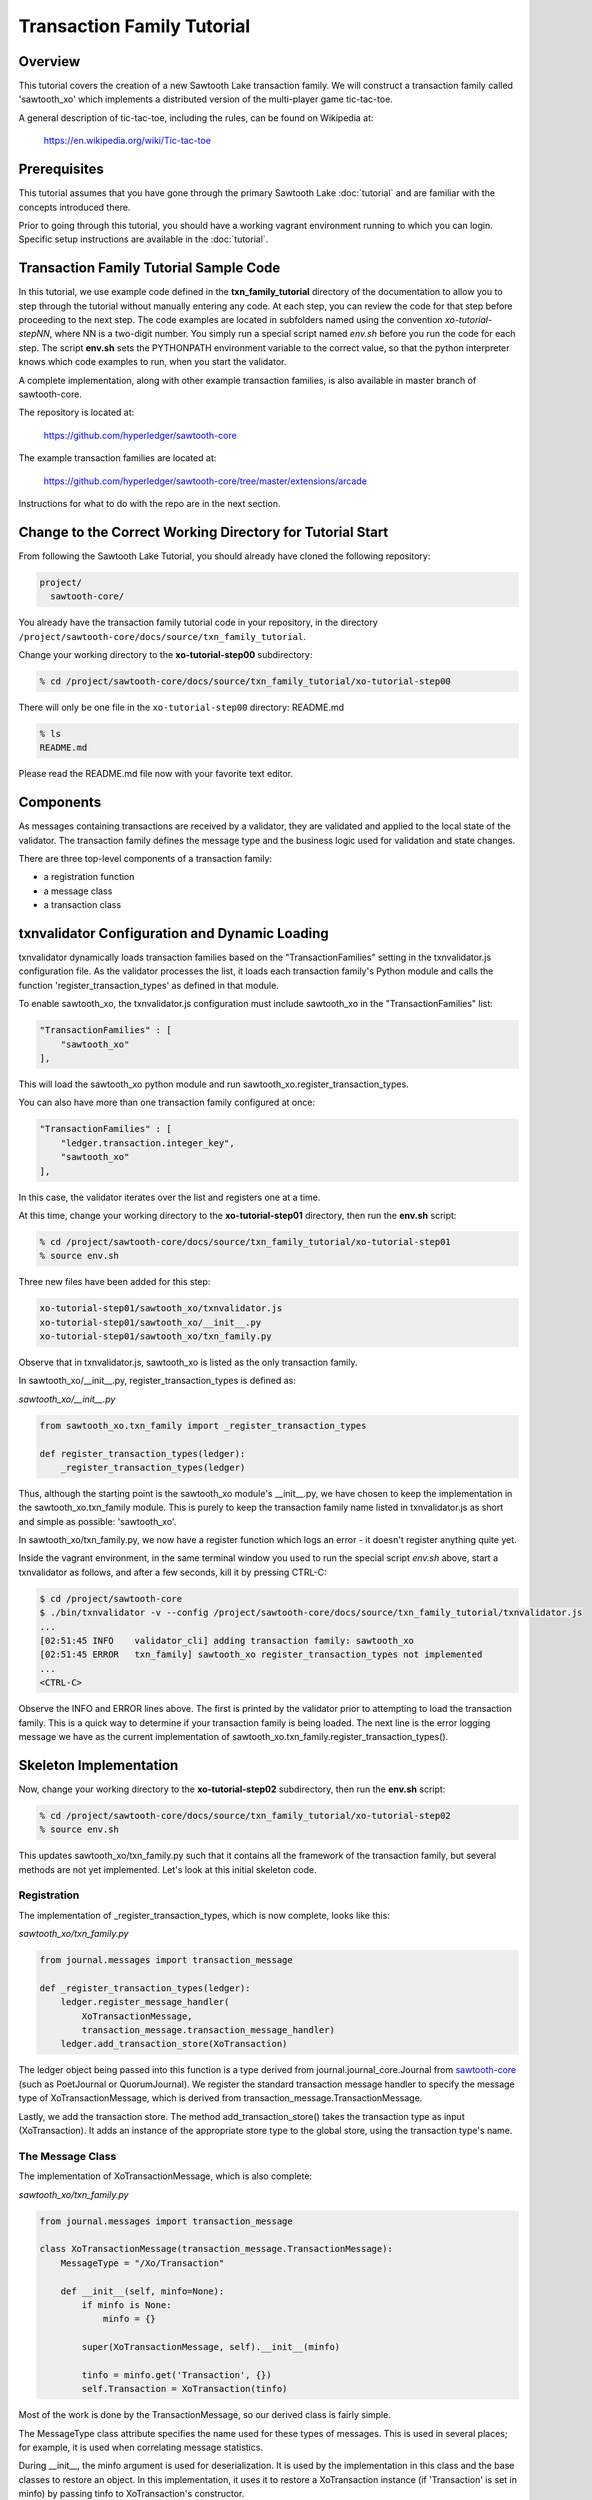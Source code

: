 ***************************
Transaction Family Tutorial
***************************

Overview
========

This tutorial covers the creation of a new Sawtooth Lake transaction family.
We will construct a transaction family called 'sawtooth_xo' which implements
a distributed version of the multi-player game tic-tac-toe.

A general description of tic-tac-toe, including the rules, can be found on
Wikipedia at:

    https://en.wikipedia.org/wiki/Tic-tac-toe

Prerequisites
=============

This tutorial assumes that you have gone through the primary Sawtooth Lake
:doc:`tutorial` and are familiar with the concepts introduced there.

Prior to going through this tutorial, you should have a working vagrant
environment running to which you can login.  Specific setup instructions
are available in the :doc:`tutorial`.

Transaction Family Tutorial Sample Code
=======================================

In this tutorial, we use example code defined in the **txn_family_tutorial**
directory of the documentation to allow you to step through the tutorial without
manually entering any code.  At each step, you can review the code for that step
before proceeding to the next step.  The code examples are located in subfolders
named using the convention *xo-tutorial-stepNN*, where NN is a two-digit number.
You simply run a special script named *env.sh* before you run the code for each
step. The script **env.sh** sets the PYTHONPATH environment variable to the
correct value, so that the python  interpreter knows which code examples to run,
when you  start the validator.


A complete implementation, along with other example transaction families,
is also available in master branch of sawtooth-core.

The repository is located at:

    https://github.com/hyperledger/sawtooth-core

The example transaction families are located at:

    https://github.com/hyperledger/sawtooth-core/tree/master/extensions/arcade

Instructions for what to do with the repo are in the next section.

Change to the Correct Working Directory for Tutorial Start
==========================================================

From following the Sawtooth Lake Tutorial, you should already have cloned the
following repository:

.. code-block:: console

    project/
      sawtooth-core/

You already have the transaction family tutorial code in your repository, in the
directory ``/project/sawtooth-core/docs/source/txn_family_tutorial``. 

Change your working directory to the **xo-tutorial-step00** subdirectory:

.. code-block:: console

    % cd /project/sawtooth-core/docs/source/txn_family_tutorial/xo-tutorial-step00

There will only be one file in the ``xo-tutorial-step00`` directory: README.md 

.. code-block:: console

    % ls
    README.md

Please read the README.md file now with your favorite text editor.

Components
==========

As messages containing transactions are received by a validator, they are
validated and applied to the local state of the validator.  The transaction
family defines the message type and the business logic used for validation
and state changes.

There are three top-level components of a transaction family:

- a registration function
- a message class
- a transaction class

txnvalidator Configuration and Dynamic Loading
==============================================

txnvalidator dynamically loads transaction families based on the
"TransactionFamilies" setting in the txnvalidator.js configuration file.  As
the validator processes the list, it loads each transaction family's Python
module and calls the function 'register_transaction_types' as defined in
that module.

To enable sawtooth_xo, the txnvalidator.js configuration must include
sawtooth_xo in the "TransactionFamilies" list:

.. code-block:: none

    "TransactionFamilies" : [
        "sawtooth_xo"
    ],

This will load the sawtooth_xo python module and run
sawtooth_xo.register_transaction_types.

You can also have more than one transaction family configured at once:

.. code-block:: none

    "TransactionFamilies" : [
        "ledger.transaction.integer_key",
        "sawtooth_xo"
    ],

In this case, the validator iterates over the list and registers one at a
time.

At this time, change your working directory to the **xo-tutorial-step01**
directory, then run the **env.sh** script:

.. code-block:: console

    % cd /project/sawtooth-core/docs/source/txn_family_tutorial/xo-tutorial-step01
    % source env.sh

Three new files have been added for this step:

.. code-block:: console
    
    xo-tutorial-step01/sawtooth_xo/txnvalidator.js
    xo-tutorial-step01/sawtooth_xo/__init__.py
    xo-tutorial-step01/sawtooth_xo/txn_family.py

Observe that in txnvalidator.js, sawtooth_xo is listed as the only transaction
family.

In sawtooth_xo/__init__.py, register_transaction_types is defined as:

*sawtooth_xo/__init__.py*

.. code-block:: python

    from sawtooth_xo.txn_family import _register_transaction_types

    def register_transaction_types(ledger):
        _register_transaction_types(ledger)

Thus, although the starting point is the sawtooth_xo module's __init__.py, we
have chosen to keep the implementation in the sawtooth_xo.txn_family module.
This is purely to keep the transaction family name listed in txnvalidator.js
as short and simple as possible: 'sawtooth_xo'.

In sawtooth_xo/txn_family.py, we now have a register function which logs an
error - it doesn't register anything quite yet.

Inside the vagrant environment, in the same terminal window you used to run the
special script *env.sh* above, start a txnvalidator as follows, and after a few
seconds, kill it by pressing CTRL-C:

.. code-block:: console

    $ cd /project/sawtooth-core
    $ ./bin/txnvalidator -v --config /project/sawtooth-core/docs/source/txn_family_tutorial/txnvalidator.js
    ...
    [02:51:45 INFO    validator_cli] adding transaction family: sawtooth_xo
    [02:51:45 ERROR   txn_family] sawtooth_xo register_transaction_types not implemented
    ...
    <CTRL-C>

Observe the INFO and ERROR lines above.  The first is printed by the
validator prior to attempting to load the transaction family.  This is a
quick way to determine if your transaction family is being loaded.  The
next line is the error logging message we have as the current implementation
of sawtooth_xo.txn_family.register_transaction_types().

Skeleton Implementation
=======================

Now, change your working directory to the **xo-tutorial-step02** subdirectory,
then run the **env.sh** script:

.. code-block:: console

    % cd /project/sawtooth-core/docs/source/txn_family_tutorial/xo-tutorial-step02
    % source env.sh

This updates sawtooth_xo/txn_family.py such that it contains all the framework
of the transaction family, but several methods are not yet implemented.
Let's look at this initial skeleton code.

Registration
------------

The implementation of _register_transaction_types, which is now complete,
looks like this:

*sawtooth_xo/txn_family.py*

.. code-block:: python

    from journal.messages import transaction_message

    def _register_transaction_types(ledger):
        ledger.register_message_handler(
            XoTransactionMessage,
            transaction_message.transaction_message_handler)
        ledger.add_transaction_store(XoTransaction)

The ledger object being passed into this function is a type derived from
journal.journal_core.Journal from `sawtooth-core <http://github.com/HyperLedger/sawtooth-core>`__
(such as PoetJournal or QuorumJournal).  We
register the standard transaction message handler to
specify the message type of XoTransactionMessage, which is derived from
transaction_message.TransactionMessage.

Lastly, we add the transaction store. The method add_transaction_store() takes the
transaction type as input (XoTransaction).  It adds an instance of the
appropriate store type to the global store, using the transaction type's
name.

The Message Class
-----------------

The implementation of XoTransactionMessage, which is also complete:

*sawtooth_xo/txn_family.py*

.. code-block:: python

    from journal.messages import transaction_message

    class XoTransactionMessage(transaction_message.TransactionMessage):
        MessageType = "/Xo/Transaction"

        def __init__(self, minfo=None):
            if minfo is None:
                minfo = {}

            super(XoTransactionMessage, self).__init__(minfo)

            tinfo = minfo.get('Transaction', {})
            self.Transaction = XoTransaction(tinfo)


Most of the work is done by the TransactionMessage, so our derived class
is fairly simple.

The MessageType class attribute specifies the name used for these types of
messages.  This is used in several places; for example, it is used when
correlating message statistics.

During __init__, the minfo argument is used for deserialization.  It is used by
the implementation in this class and the base classes to restore an object.  In
this implementation, it uses it to restore a XoTransaction instance (if
'Transaction' is set in minfo) by passing tinfo to XoTransaction's constructor.

The Transaction Class
---------------------

The transaction class is the heart of a transaction family.  It must define:

- TransactionTypeName class attribute
- TransactionStoreType class attribute
- MessageType class attribute
- An __init__() method which implements deserialization
- A __str__() method
- An is_valid() method which reduces check_valid() to a boolean
- A check_valid() method which throws an exception if the transaction is not valid
- An apply() method which updates the store
- A dump() method which implements serialization

The skeleton implementation is:

*sawtooth_xo/txn_family.py*

.. code-block:: python

    class XoTransaction(transaction.Transaction):
        TransactionTypeName = '/XoTransaction'
        TransactionStoreType = global_store_manager.KeyValueStore
        MessageType = XoTransactionMessage

        def __init__(self, minfo=None):
            if minfo is None:
                minfo = {}

            super(XoTransaction, self).__init__(minfo)

            LOGGER.debug("minfo: %s", repr(minfo))
            LOGGER.error("XoTransaction __init__ not implemented")

        def __str__(self):
            LOGGER.error("XoTransaction __str__ not implemented")
            return "XoTransaction"

        def check_valid(self, store):

            super(XoTransaction, self).check_valid(store)

            LOGGER.debug('checking %s', str(self))

            raise InvalidTransactionError('XoTransaction.check_valid is not implemented')

        def apply(self, store):
            LOGGER.debug('apply %s', str(self))
            LOGGER.error('XoTransaction.apply is not implemented')

        def dump(self):
            result = super(XoTransaction, self).dump()

            LOGGER.error('XoTransaction.dump is not implemented')

            return result


CLI Client
==========

Before we move forward with implementation, we need an easy way to submit
transactions to a validator.  We also need a way to view the current state
of the store (which in this case, will be game state).

Describing the CLI client in detail is out-of-scope for this tutorial, but
we will point out a few important pieces.

At this time, change your working directory to the xo-tutorial-step03 directory,
then run the **env.sh** script:

.. code-block:: console

    % cd /project/sawtooth-core/docs/source/txn_family_tutorial/xo-tutorial-step03
    % source env.sh

Three new files have been added:

.. code-block:: none

    xo-tutorial-step03/bin/xo
    xo-tutorial-step03/sawtooth-xo/xo_cli.py
    xo-tutorial-step03/sawtooth-xo/xo_client.py

bin/xo is a small script which launches the CLI code contained in xo_cli.py.
We will not dive deep into the implementation of the CLI itself; it is fairly
straight-forward argparse code.  However, we will use it extensively to
submit transactions and web API requests to the validator.

xo_client.py contains an implementation of XoClient, which is derived from
SawtoothClient.  The SawtoothClient base class takes care of all of the
details related to submitting transactions and retrieving state.  XoClient
provides a couple methods for creating transactions:

*sawtooth_xo/xo_client.py*

.. code-block:: python

    def create(self, name):
        update = {
            'Action': 'CREATE',
            'Name': name
        }

        return self.sendtxn(XoTransaction, XoTransactionMessage, update)

    def take(self, name, space):
        update = {
            'Action': 'TAKE',
            'Name': name,
            'Space': space,
        }

        return self.sendtxn(XoTransaction, XoTransactionMessage, update)

In both cases, an XoTransaction is sent (wrapped in a XoTransactionMessage),
but the update has different actions.  The two allowable actions for
our tic-tac-toe implementation are CREATE and TAKE.  CREATE takes the name
of the game to create, and TAKE takes the name of the game and the space.  We
imply all other implementation from the state of the transaction family's
store.

Another thing to note is that XoClient is aware of the XoTransaction
family and will run check_valid() and apply() locally prior to sending
the transaction to the validator.  This allows the CLI client to catch
obvious errors prior to submitting them as a transaction.

Let's submit a transaction and see the result.

First, startup txnvaldiator inside vagrant (and leave it running):

.. note:: Start the txnvalidator in the same terminal window in which you ran the **env.sh** script, 
          or run the following commands from a new vagrant window (log in with "vagrant ssh"):

          .. code-block:: console

            $ source /project/sawtooth-core/docs/source/txn_family_tutorial/xo-tutorial-step03/env.sh

.. code-block:: console

    $ cd /project/sawtooth-core
    $ ./bin/txnvalidator -v --config /project/sawtooth-core/docs/source/txn_family_tutorial/txnvalidator.js

Next, in a separate vagrant window, use the xo CLI to create a key for player1:

.. code-block:: console

    % source /project/sawtooth-core/docs/source/txn_family_tutorial/xo-tutorial-step03/env.sh
    $ cd /project/sawtooth-core
    $ ./bin/xo init --username=player1

Then, attempt to create a game:

.. code-block:: console

    $ ./bin/xo create -vvv game000
    [04:02:01 DEBUG   client] fetch state from http://localhost:8800/XoTransaction/*
    [04:02:01 DEBUG   client] get content from url <http://localhost:8800/store/XoTransaction/*>
    [04:02:01 DEBUG   client] set signing key from file /home/vagrant/.sawtooth/keys/player1.wif
    [04:02:01 DEBUG   txn_family] minfo: {'Action': 'CREATE', 'Name': 'game000'}
    [04:02:01 ERROR   txn_family] XoTransaction __init__ not implemented
    [04:02:01 ERROR   txn_family] XoTransaction.dump is not implemented
    [04:02:01 ERROR   txn_family] XoTransaction __str__ not implemented
    [04:02:01 DEBUG   txn_family] checking XoTransaction
    Error: XoTransaction.check_valid is not implemented

Stop the validator with CTRL-C.

Great! The client fetched the state (which will have been empty, but note the
URL, that's our store), created a signed transaction, then ran check_valid.
Since we throw an exception in check_valid, we got the expected error message.

Now we are ready to complete the rest of the implementation.

Serialization and Deserialization
=================================

At this time, change your working directory to the xo-tutorial-step04 directory:

.. code-block:: console

    % cd /project/sawtooth-core/docs/source/txn_family_tutorial/xo-tutorial-step04

As we saw in the client section, we have two possible actions: CREATE and TAKE.
CREATE requires a name, and TAKE requires a name and a space.  So we have three
fields that make up a transaction: Action, Name, and Space.

The __init__() implementation restores these fields from minfo if they are
present there during construction:

*sawtooth_xo/txn_family.py*

.. code-block:: python

    class XoTransaction(transaction.Transaction):
        def __init__(self, minfo=None):
            if minfo is None:
                minfo = {}

            super(XoTransaction, self).__init__(minfo)

            LOGGER.debug("minfo: %s", repr(minfo))
            self._name = minfo['Name'] if 'Name' in minfo else None
            self._action = minfo['Action'] if 'Action' in minfo else None
            self._space = minfo['Space'] if 'Space' in minfo else None

If they are not specified in minfo, they default to None.

The dump() method does the reverse and serializes the data:

*sawtooth_xo/txn_family.py*

.. code-block:: python

    def dump(self):
        result = super(XoTransaction, self).dump()

        result['Action'] = self._action
        result['Name'] = self._name
        if self._space is not None:
            result['Space'] = self._space

        return result

Note that the implementation of __init__() and dump() define the structure of
the transaction data.  Both of these methods call their base classes.  The base
classes will add/restore additional fields to the transaction.

We can now also implement __str__() since all the relevant fields are defined:

*sawtooth_xo/txn_family.py*

.. code-block:: python

    def __str__(self):
        try:
            oid = self.OriginatorID
        except AssertionError:
            oid = "unknown"
        return "({0} {1} {2})".format(oid,
                                      self._name,
                                      self._space)


Implementing apply() and check_valid()
======================================

The check_valid() method throws an XoException if the transaction can not be
applied for some reason.  For example, it will throw an exception if, during
a CREATE, a game name is already in use.

The apply() method takes the transaction's data and modifies the store in
the appropriate way.  It assumes that check_valid() has been called just
before, in that it does not re-check everything checked with check_valid().

The implementation of check_valid():

*sawtooth_xo/txn_family.py*

.. code-block:: python

    def check_valid(self, store):
        super(XoTransaction, self).check_valid(store)

        LOGGER.debug('checking %s', str(self))

        if self._name is None or self._name == '':
            raise InvalidTransactionError('name not set')

        if self._action is None or self._action == '':
            raise InvalidTransactionError('action not set')

        if self._action == 'CREATE':
            if self._name in store:
                raise InvalidTransactionError('game already exists')
        elif self._action == 'TAKE':
            if self._space is None:
                raise InvalidTransactionError('TAKE requires space')

            if self._space < 1 or self._space > 9:
                raise InvalidTransactionError('invalid space')

            if self._name not in store:
                raise InvalidTransactionError('no such game')

            state = store[self._name]['State']
            if state in ['P1-WIN', 'P2-WIN', 'TIE']:
                raise InvalidTransactionError('game complete')

            if state == 'P1-NEXT' and 'Player1' in store[self._name]:
                player1 = store[self._name]['Player1']
                if player1 != self.OriginatorID:
                    raise InvalidTransactionError('invalid player 1')

            if state == 'P2-NEXT' and 'Player2' in store[self._name]:
                player1 = store[self._name]['Player2']
                if player1 != self.OriginatorID:
                    raise InvalidTransactionError('invalid player 2')

            if store[self._name]['Board'][self._space - 1] != '-':
                raise InvalidTransactionError('space already taken')
        else:
            raise InvalidTransactionError('invalid action')

The implementation of apply():

.. code-block:: python

    def apply(self, store):
        LOGGER.debug('apply %s', str(self))

        if self._name in store:
            game = store[self._name].copy()
        else:
            game = {}

        if 'Board' in game:
            board = list(game['Board'])
        else:
            board = list('---------')
            state = 'P1-NEXT'

        if self._space is not None:
            if board.count('X') > board.count('O'):
                board[self._space - 1] = 'O'
                state = 'P1-NEXT'
            else:
                board[self._space - 1] = 'X'
                state = 'P2-NEXT'

            # The first time a space is taken, player 1 will be assigned.  The
            # second time a space is taken, player 2 will be assigned.
            if 'Player1' not in game:
                game['Player1'] = self.OriginatorID
            elif 'Player2' not in game:
                game['Player2'] = self.OriginatorID

        game['Board'] = "".join(board)
        if self._is_win(game['Board'], 'X'):
            state = 'P1-WIN'
        elif self._is_win(game['Board'], 'O'):
            state = 'P2-WIN'
        elif '-' not in game['Board']:
            state = 'TIE'

        game['State'] = state
        store[self._name] = game

The implementation of apply() uses _is_win():

.. code-block:: python

    def _is_win(self, board, letter):
        wins = ((1, 2, 3), (4, 5, 6), (7, 8, 9),
                (1, 4, 7), (2, 5, 8), (3, 6, 9),
                (1, 5, 9), (3, 5, 7))

        for win in wins:
            if (board[win[0] - 1] == letter
                    and board[win[1] - 1] == letter
                    and board[win[2] - 1] == letter):
                return True

        return False

It is now possible to play the game:

.. code-block:: console

    $ source /project/sawtooth-core/docs/source/txn_family_tutorial/xo-tutorial-step04/env.sh
    $ cd /project/sawtooth-core
    $ ./bin/txnvalidator -v --config /project/sawtooth-core/docs/source/txn_family_tutorial/txnvalidator.js

Then, create a game in a separate vagrant window (log in with "vagrant ssh" from the tools directory):

.. code-block:: console

    $ source /project/sawtooth-core/docs/source/txn_family_tutorial/xo-tutorial-step04/env.sh
    $ cd /project/sawtooth-core
    $ ./bin/xo create -vvv game001 --wait
    [04:53:07 DEBUG   client] fetch state from http://localhost:8800/XoTransaction/*
    [04:53:07 DEBUG   client] get content from url <http://localhost:8800/store/XoTransaction/\*>
    [04:53:07 DEBUG   client] set signing key from file /home/vagrant/.sawtooth/keys/player1.wif
    [04:53:07 DEBUG   txn_family] minfo: {'Action': 'CREATE', 'Name': 'game001'}
    [04:53:07 DEBUG   txn_family] checking (1NNxoo58EsR5cCEACiJf9mvoVLrGF37kvV game001 None)
    [04:53:07 DEBUG   txn_family] minfo: {}
    [04:53:07 DEBUG   client] Posting transaction: 12e8a91cb8dcd0fc
    [04:53:07 DEBUG   client] post transaction to http://localhost:8800/Xo/Transaction with DATALEN=349, DATA=<?kTransaction?fActionfCREATElDependencies?dNameggame002eNonce?A??7??7?iSignaturexXHIosnrTVbfgUL2jAc13I2i3H9/bEZ5l6/VGx0W4/H0Sh9BCmwDmku7bsApz3ykfwYr9yEiLprS0fL1YztqOzXqk=oTransactionTypen/XoTransactioni__NONCE__?A??7??Sm__SIGNATURE__xXHC5nsdONidVTX4ond7zOJgXvXOOvkQl5DYRNh1MglAEPSMK5NCDKViUfnuaTjIWyTFRLKTpsqatdBIJEghMXVJE=h__TYPE__o/Xo/Transaction>
    [04:53:07 DEBUG   client] {
      "Transaction": {
        "Action": "CREATE",
        "Dependencies": [],
        "Name": "game001",
        "Nonce": 1465966387.019018,
        "Signature": "HIosnrTVbfgUL2jAc13I2i3H9/bEZ5l6/VGx0W4/H0Sh9BCmwDmku7bsApz3ykfwYr9yEiLprS0fL1YztqOzXqk=",
        "TransactionType": "/XoTransaction"
      },
      "__NONCE__": 1465966387.031697,
      "__SIGNATURE__": "HC5nsdONidVTX4ond7zOJgXvXOOvkQl5DYRNh1MglAEPSMK5NCDKViUfnuaTjIWyTFRLKTpsqatdBIJEghMXVJE=",
      "__TYPE__": "/Xo/Transaction"
    }
    [04:53:07 DEBUG   txn_family] apply (1NNxoo58EsR5cCEACiJf9mvoVLrGF37kvV game001 None)
    [04:53:07 DEBUG   client] get content from url <http://localhost:8800/transaction/12e8a91cb8dcd0fc>
    [04:53:07 DEBUG   client] waiting for transaction 12e8a91cb8dcd0fc to commit
    [04:53:12 DEBUG   client] get content from url <http://localhost:8800/transaction/12e8a91cb8dcd0fc>
    [04:53:12 DEBUG   client] waiting for transaction 12e8a91cb8dcd0fc to commit
    [04:53:17 DEBUG   client] get content from url <http://localhost:8800/transaction/12e8a91cb8dcd0fc>
    [04:53:17 DEBUG   client] waiting for transaction 12e8a91cb8dcd0fc to commit
    [04:53:22 DEBUG   client] get content from url <http://localhost:8800/transaction/12e8a91cb8dcd0fc>
    [04:53:22 DEBUG   client] waiting for transaction 12e8a91cb8dcd0fc to commit
    [04:53:27 DEBUG   client] get content from url <http://localhost:8800/transaction/12e8a91cb8dcd0fc>
    [04:53:27 DEBUG   client] waiting for transaction 12e8a91cb8dcd0fc to commit
    [04:53:32 DEBUG   client] get content from url <http://localhost:8800/transaction/12e8a91cb8dcd0fc>

The xo CLI also has a take subcommand for taking a space, a list subcommand for
viewing the list of games, and a show subcommand for showing the board of a
specific game.

